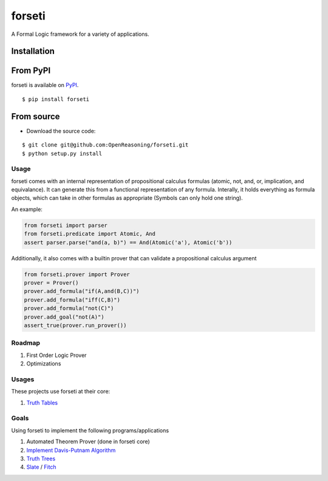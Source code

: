 forseti
=======

.. image:: https://travis-ci.org/OpenReasoning/forseti.svg?branch=master
    :target: https://travis-ci.org/OpenReasoning/forseti
    :alt: Build Status
.. image:: https://coveralls.io/repos/OpenReasoning/forseti/badge.svg?branch=master
    :target: https://coveralls.io/r/OpenReasoning/forseti?branch=master
    :alt: Coverage Status
.. image:: https://landscape.io/github/OpenReasoning/forseti/master/landscape.svg?style=flat
    :target: https://landscape.io/github/OpenReasoning/forseti/master
    :alt: Code Health

A Formal Logic framework for a variety of applications.

Installation
~~~~~~~~~~~~

From PyPI
~~~~~~~~~
forseti is available on `PyPI <https://pypi.python.org/pypi/forseti>`_.

::

    $ pip install forseti

From source
~~~~~~~~~~~
* Download the source code:

::

    $ git clone git@github.com:OpenReasoning/forseti.git
    $ python setup.py install

Usage
-----

forseti comes with an internal representation of propositional calculus formulas (atomic, not, and, or, implication, and equivalance).
It can generate this from a functional representation of any formula. Interally, it holds everything as formula objects, which
can take in other formulas as appropriate (Symbols can only hold one string).

An example:

.. code-block:: python

  from forseti import parser
  from forseti.predicate import Atomic, And
  assert parser.parse("and(a, b)") == And(Atomic('a'), Atomic('b'))

Additionally, it also comes with a builtin prover that can validate a propositional calculus argument

.. code-block:: python

    from forseti.prover import Prover
    prover = Prover()
    prover.add_formula("if(A,and(B,C))")
    prover.add_formula("iff(C,B)")
    prover.add_formula("not(C)")
    prover.add_goal("not(A)")
    assert_true(prover.run_prover())

Roadmap
-------
1. First Order Logic Prover
2. Optimizations

Usages
------
These projects use forseti at their core:

1. `Truth Tables <https://github.com/OpenReasoning/TruthTables>`_

Goals
-----
Using forseti to implement the following programs/applications

1. Automated Theorem Prover (done in forseti core)
2. `Implement Davis-Putnam Algorithm <http://en.wikipedia.org/wiki/Davis%E2%80%93Putnam_algorithm>`_
3. `Truth Trees <http://legacy.earlham.edu/~peters/courses/log/treeprop.htm>`_
4. `Slate <http://rair.cogsci.rpi.edu/projects/slate/>`_ / `Fitch <http://en.wikipedia.org/wiki/Fitch-style_calculus>`_
